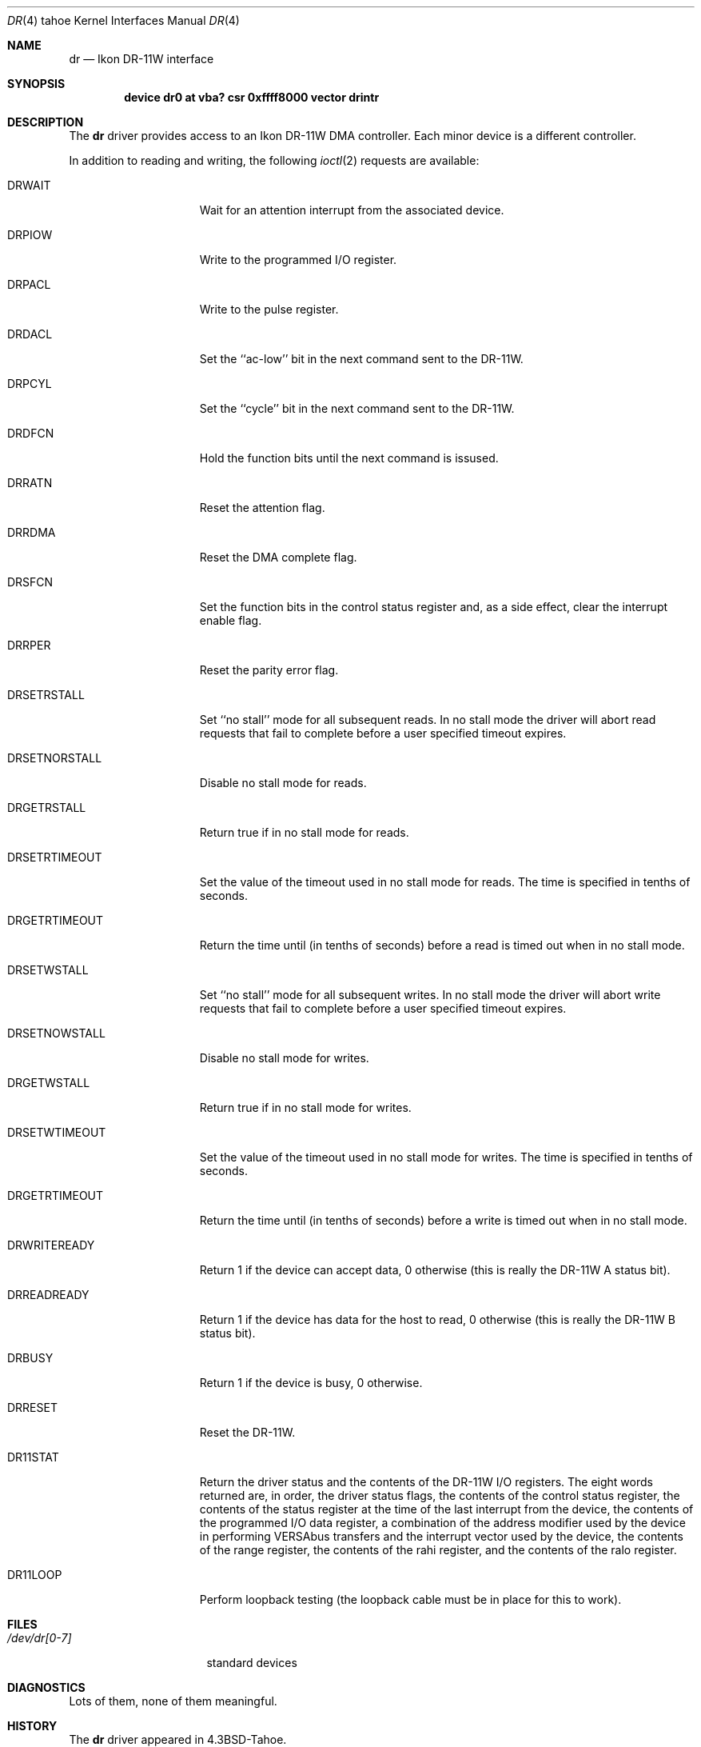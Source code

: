 .\" Copyright (c) 1983, 1991 Regents of the University of California.
.\" All rights reserved.
.\"
.\" Redistribution and use in source and binary forms, with or without
.\" modification, are permitted provided that the following conditions
.\" are met:
.\" 1. Redistributions of source code must retain the above copyright
.\"    notice, this list of conditions and the following disclaimer.
.\" 2. Redistributions in binary form must reproduce the above copyright
.\"    notice, this list of conditions and the following disclaimer in the
.\"    documentation and/or other materials provided with the distribution.
.\" 3. All advertising materials mentioning features or use of this software
.\"    must display the following acknowledgement:
.\"	This product includes software developed by the University of
.\"	California, Berkeley and its contributors.
.\" 4. Neither the name of the University nor the names of its contributors
.\"    may be used to endorse or promote products derived from this software
.\"    without specific prior written permission.
.\"
.\" THIS SOFTWARE IS PROVIDED BY THE REGENTS AND CONTRIBUTORS ``AS IS'' AND
.\" ANY EXPRESS OR IMPLIED WARRANTIES, INCLUDING, BUT NOT LIMITED TO, THE
.\" IMPLIED WARRANTIES OF MERCHANTABILITY AND FITNESS FOR A PARTICULAR PURPOSE
.\" ARE DISCLAIMED.  IN NO EVENT SHALL THE REGENTS OR CONTRIBUTORS BE LIABLE
.\" FOR ANY DIRECT, INDIRECT, INCIDENTAL, SPECIAL, EXEMPLARY, OR CONSEQUENTIAL
.\" DAMAGES (INCLUDING, BUT NOT LIMITED TO, PROCUREMENT OF SUBSTITUTE GOODS
.\" OR SERVICES; LOSS OF USE, DATA, OR PROFITS; OR BUSINESS INTERRUPTION)
.\" HOWEVER CAUSED AND ON ANY THEORY OF LIABILITY, WHETHER IN CONTRACT, STRICT
.\" LIABILITY, OR TORT (INCLUDING NEGLIGENCE OR OTHERWISE) ARISING IN ANY WAY
.\" OUT OF THE USE OF THIS SOFTWARE, EVEN IF ADVISED OF THE POSSIBILITY OF
.\" SUCH DAMAGE.
.\"
.\"     from: @(#)dr.4	6.3 (Berkeley) 3/27/91
.\"	$Id: dr.4,v 1.1 1995/10/18 08:44:32 deraadt Exp $
.\"
.Dd March 27, 1991
.Dt DR 4 tahoe
.Os BSD 4.2
.Sh NAME
.Nm dr
.Nd Ikon
.Tn DR-11W
interface
.Sh SYNOPSIS
.Cd "device dr0 at vba? csr 0xffff8000 vector drintr"
.Sh DESCRIPTION
The
.Nm dr
driver provides access
to an Ikon
.Tn DR-11W
.Tn DMA
controller.
Each minor device is a different controller.
.Pp
In addition to reading and writing, the following
.Xr ioctl 2
requests are available:
.Bl -tag -width DRSETNORSTALL
.It Dv DRWAIT
Wait for an attention interrupt from the associated device.
.It Dv DRPIOW
Write to the programmed
.Tn I/O
register.
.It Dv DRPACL
Write to the pulse register.
.It Dv DRDACL
Set the ``ac-low'' bit in the next command sent to the
.Tn DR-11W .
.It Dv DRPCYL
Set the ``cycle'' bit in the next command sent to the
.Tn DR-11W .
.It Dv DRDFCN
Hold the function bits until the next command is issused.
.It Dv DRRATN
Reset the attention flag.
.It Dv DRRDMA
Reset the
.Tn DMA
complete flag.
.It Dv DRSFCN
Set the function bits in the control status register and,
as a side effect, clear the interrupt enable flag.
.It Dv DRRPER
Reset the parity error flag.
.It Dv DRSETRSTALL
Set ``no stall'' mode for all subsequent reads.
In no stall mode the driver will abort
read requests that fail to complete before a user
specified timeout expires.
.It Dv DRSETNORSTALL
Disable no stall mode for reads.
.It Dv DRGETRSTALL
Return true if in no stall mode for reads.
.It Dv DRSETRTIMEOUT
Set the value of the timeout used in no stall mode  for
reads.  The time is specified in tenths of seconds.
.It Dv DRGETRTIMEOUT
Return the time until (in tenths of seconds) before a read
is timed out when in no stall mode.
.It Dv DRSETWSTALL
Set ``no stall'' mode for all subsequent writes.
In no stall mode the driver will abort
write requests that fail to complete before a user
specified timeout expires.
.It Dv DRSETNOWSTALL
Disable no stall mode for writes.
.It Dv DRGETWSTALL
Return true if in no stall mode for writes.
.It Dv DRSETWTIMEOUT
Set the value of the timeout used in no stall mode  for
writes.  The time is specified in tenths of seconds.
.It Dv DRGETRTIMEOUT
Return the time until (in tenths of seconds) before a write
is timed out when in no stall mode.
.It Dv DRWRITEREADY
Return 1 if the device can accept data, 0 otherwise
(this is really the
.Tn DR-11W A
status bit).
.It Dv DRREADREADY
Return 1 if the device has data for the host to read,
0 otherwise (this is really the
.Tn DR-11W B
status bit).
.It Dv DRBUSY
Return 1  if the device is busy, 0 otherwise.
.It Dv DRRESET
Reset the DR-11W.
.It Dv DR11STAT
Return the driver status and the contents of the
.Tn DR-11W
.Tn I/O registers.  The
eight words returned are, in order, the driver
status flags, the contents of the control status
register, the contents of the status register
at the time of the last interrupt from the device,
the contents of the programmed
.Tn I/O data register,
a combination of the address modifier used by the
device in performing
.Tn VERSAbus
transfers and the
interrupt vector used by the device, the contents
of the range register, the contents of the rahi
register, and the contents of the ralo register.
.It Dv DR11LOOP
Perform loopback testing (the loopback cable must
be in place for this to work).
.El
.Sh FILES
.Bl -tag -width /dev/dr[0-7]xx -compact
.It Pa /dev/dr[0-7]
standard devices
.El
.Sh DIAGNOSTICS
Lots of them, none of them meaningful.
.Sh HISTORY
The
.Nm
driver appeared in
.Bx 4.3 tahoe .
.Sh BUGS
This driver needs to be rewritten.
